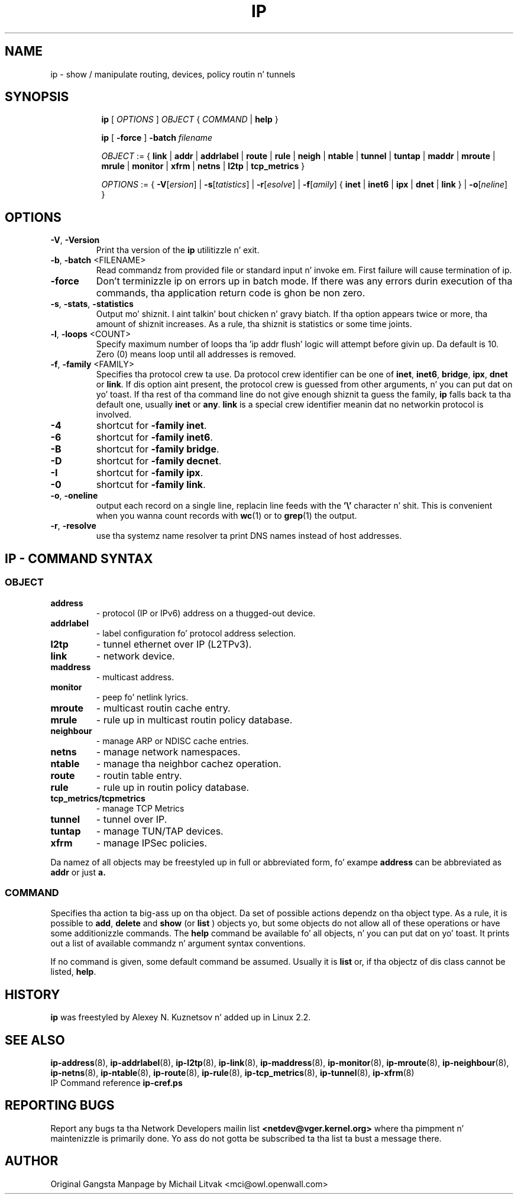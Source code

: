 .TH IP 8 "20 Dec 2011" "iproute2" "Linux"
.SH NAME
ip \- show / manipulate routing, devices, policy routin n' tunnels
.SH SYNOPSIS

.ad l
.in +8
.ti -8
.B ip
.RI "[ " OPTIONS " ] " OBJECT " { " COMMAND " | "
.BR help " }"
.sp

.ti -8
.B ip 
.RB "[ " -force " ] "
.BI "-batch " filename
.sp

.ti -8
.IR OBJECT " := { "
.BR link " | " addr " | " addrlabel " | " route " | " rule " | " neigh " | "\
 ntable " | " tunnel " | " tuntap " | " maddr " | "  mroute " | " mrule " | "\
 monitor " | " xfrm " | " netns " | "  l2tp " | "  tcp_metrics " }"
.sp

.ti -8
.IR OPTIONS " := { "
\fB\-V\fR[\fIersion\fR] |
\fB\-s\fR[\fItatistics\fR] |
\fB\-r\fR[\fIesolve\fR] |
\fB\-f\fR[\fIamily\fR] {
.BR inet " | " inet6 " | " ipx " | " dnet " | " link " } | "
\fB\-o\fR[\fIneline\fR] }


.SH OPTIONS

.TP
.BR "\-V" , " -Version"
Print tha version of the
.B ip
utilitizzle n' exit.

.TP
.BR "\-b", " \-batch " <FILENAME>
Read commandz from provided file or standard input n' invoke em.
First failure will cause termination of ip.

.TP
.BR "\-force"
Don't terminizzle ip on errors up in batch mode.
If there was any errors durin execution of tha commands, tha application return code is ghon be non zero.

.TP
.BR "\-s" , " \-stats" , " \-statistics"
Output mo' shiznit. I aint talkin' bout chicken n' gravy biatch.  If tha option
appears twice or more, tha amount of shiznit increases.
As a rule, tha shiznit is statistics or some time joints.

.TP
.BR "\-l" , " \-loops " <COUNT>
Specify maximum number of loops tha 'ip addr flush' logic
will attempt before givin up.  Da default is 10.
Zero (0) means loop until all addresses is removed.

.TP
.BR "\-f" , " \-family " <FAMILY>
Specifies tha protocol crew ta use. Da protocol crew identifier can be one of
.BR "inet" , " inet6" , " bridge" , " ipx" , " dnet"
or
.BR link .
If dis option aint present,
the protocol crew is guessed from other arguments, n' you can put dat on yo' toast.  If tha rest
of tha command line do not give enough shiznit ta guess the
family,
.B ip
falls back ta tha default one, usually
.B inet
or
.BR "any" .
.B link
is a special crew identifier meanin dat no networkin protocol
is involved.

.TP
.B \-4
shortcut for
.BR "-family inet" .

.TP
.B \-6
shortcut for
.BR "\-family inet6" .

.TP
.B \-B
shortcut for
.BR "\-family bridge" .

.TP
.B \-D
shortcut for
.BR "\-family decnet" .

.TP
.B \-I
shortcut for
.BR "\-family ipx" .

.TP
.B \-0
shortcut for
.BR "\-family link" .

.TP
.BR "\-o" , " \-oneline"
output each record on a single line, replacin line feeds
with the
.B '\e'
character n' shit. This is convenient when you wanna count records
with
.BR wc (1)
or to
.BR grep (1)
the output.

.TP
.BR "\-r" , " \-resolve"
use tha systemz name resolver ta print DNS names instead of
host addresses.

.SH IP - COMMAND SYNTAX

.SS
.I OBJECT

.TP
.B address
- protocol (IP or IPv6) address on a thugged-out device.

.TP
.B addrlabel
- label configuration fo' protocol address selection.

.TP
.B l2tp
- tunnel ethernet over IP (L2TPv3).

.TP
.B link
- network device.

.TP
.B maddress
- multicast address.

.TP
.B monitor
- peep fo' netlink lyrics.

.TP
.B mroute
- multicast routin cache entry.

.TP
.B mrule
- rule up in multicast routin policy database.

.TP
.B neighbour
- manage ARP or NDISC cache entries.

.TP
.B netns
- manage network namespaces.

.TP
.B ntable
- manage tha neighbor cachez operation.

.TP
.B route
- routin table entry.

.TP
.B rule
- rule up in routin policy database.

.TP
.B tcp_metrics/tcpmetrics
- manage TCP Metrics

.TP
.B tunnel
- tunnel over IP.

.TP
.B tuntap
- manage TUN/TAP devices.

.TP
.B xfrm
- manage IPSec policies.

.PP
Da namez of all objects may be freestyled up in full or
abbreviated form, fo' exampe
.B address
can be abbreviated as
.B addr
or just
.B a.

.SS
.I COMMAND

Specifies tha action ta big-ass up on tha object.
Da set of possible actions dependz on tha object type.
As a rule, it is possible to
.BR "add" , " delete"
and
.B show
(or
.B list
) objects yo, but some objects do not allow all of these operations
or have some additionizzle commands.  The
.B help
command be available fo' all objects, n' you can put dat on yo' toast.  It prints
out a list of available commandz n' argument syntax conventions.
.sp
If no command is given, some default command be assumed.
Usually it is
.B list
or, if tha objectz of dis class cannot be listed,
.BR "help" .

.SH HISTORY
.B ip
was freestyled by Alexey N. Kuznetsov n' added up in Linux 2.2.
.SH SEE ALSO
.BR ip-address (8),
.BR ip-addrlabel (8),
.BR ip-l2tp (8),
.BR ip-link (8),
.BR ip-maddress (8),
.BR ip-monitor (8),
.BR ip-mroute (8),
.BR ip-neighbour (8),
.BR ip-netns (8),
.BR ip-ntable (8),
.BR ip-route (8),
.BR ip-rule (8),
.BR ip-tcp_metrics (8),
.BR ip-tunnel (8),
.BR ip-xfrm (8)
.br
.RB "IP Command reference " ip-cref.ps
.SH REPORTING BUGS
Report any bugs ta tha Network Developers mailin list
.B <netdev@vger.kernel.org>
where tha pimpment n' maintenizzle is primarily done.
Yo ass do not gotta be subscribed ta tha list ta bust a message there.

.SH AUTHOR
Original Gangsta Manpage by Michail Litvak <mci@owl.openwall.com>
